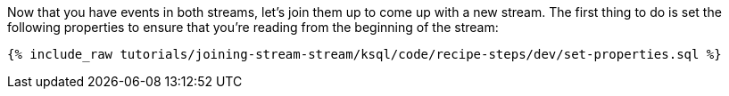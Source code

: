 Now that you have events in both streams, let's join them up to come up with a new stream. The first thing to do is set the following properties to ensure that you're reading from the beginning of the stream:

+++++
<pre class="snippet"><code class="sql">{% include_raw tutorials/joining-stream-stream/ksql/code/recipe-steps/dev/set-properties.sql %}</code></pre>
+++++
